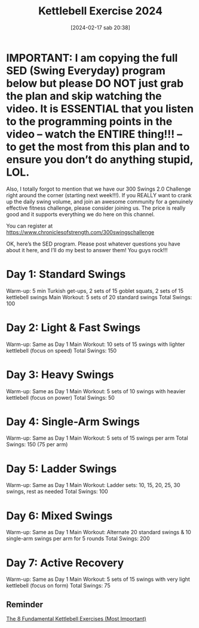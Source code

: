 #+title:      Kettlebell Exercise 2024
#+date:       [2024-02-17 sab 20:38]
#+filetags:   :kettlebell:
#+identifier: 20240217T203804

* IMPORTANT: I am copying the full SED (Swing Everyday) program below but please DO NOT just grab the plan and skip watching the video. It is ESSENTIAL that you listen to the programming points in the video – watch the ENTIRE thing!!! – to get the most from this plan and to ensure you don’t do anything stupid, LOL.

Also, I totally forgot to mention that we have our 300 Swings 2.0 Challenge right around the corner (starting next week!!!).
If you REALLY want to crank up the daily swing volume, and join an awesome community for a genuinely effective fitness challenge, please consider joining us. The price is really good and it supports everything  we do here on this channel.

You can register at https://www.chroniclesofstrength.com/300swingschallenge

OK, here’s the SED program. Please post whatever questions you have about it here, and I’ll do my best to answer them! You guys rock!!!

* Day 1: Standard Swings
Warm-up: 5 min Turkish get-ups, 2 sets of 15 goblet squats, 2 sets of 15 kettlebell swings
Main Workout: 5 sets of 20 standard swings
Total Swings: 100

* Day 2: Light & Fast Swings
Warm-up: Same as Day 1
Main Workout: 10 sets of 15 swings with lighter kettlebell (focus on speed)
Total Swings: 150

* Day 3: Heavy Swings
Warm-up: Same as Day 1
Main Workout: 5 sets of 10 swings with heavier kettlebell (focus on power)
Total Swings: 50

* Day 4: Single-Arm Swings
Warm-up: Same as Day 1
Main Workout: 5 sets of 15 swings per arm
Total Swings: 150 (75 per arm)

* Day 5: Ladder Swings
Warm-up: Same as Day 1
Main Workout: Ladder sets: 10, 15, 20, 25, 30 swings, rest as needed
Total Swings: 100

* Day 6: Mixed Swings
Warm-up: Same as Day 1
Main Workout: Alternate 20 standard swings & 10 single-arm swings per arm for 5 rounds
Total Swings: 200

* Day 7: Active Recovery
Warm-up: Same as Day 1
Main Workout: 5 sets of 15 swings with very light kettlebell (focus on form)
Total Swings: 75


** Reminder
[[https://www.youtube.com/watch?v=eZYx47Oh0Wk][The 8 Fundamental Kettlebell Exercises (Most Important)]]
